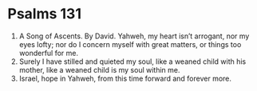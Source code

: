 ﻿
* Psalms 131
1. A Song of Ascents. By David. Yahweh, my heart isn’t arrogant, nor my eyes lofty; nor do I concern myself with great matters, or things too wonderful for me. 
2. Surely I have stilled and quieted my soul, like a weaned child with his mother, like a weaned child is my soul within me. 
3. Israel, hope in Yahweh, from this time forward and forever more. 
